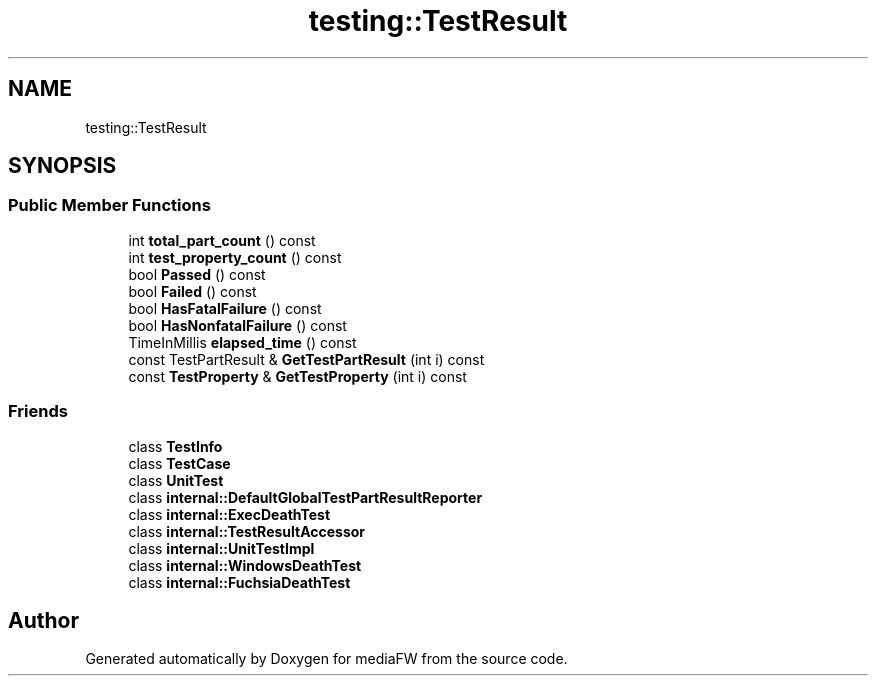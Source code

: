 .TH "testing::TestResult" 3 "Mon Oct 15 2018" "mediaFW" \" -*- nroff -*-
.ad l
.nh
.SH NAME
testing::TestResult
.SH SYNOPSIS
.br
.PP
.SS "Public Member Functions"

.in +1c
.ti -1c
.RI "int \fBtotal_part_count\fP () const"
.br
.ti -1c
.RI "int \fBtest_property_count\fP () const"
.br
.ti -1c
.RI "bool \fBPassed\fP () const"
.br
.ti -1c
.RI "bool \fBFailed\fP () const"
.br
.ti -1c
.RI "bool \fBHasFatalFailure\fP () const"
.br
.ti -1c
.RI "bool \fBHasNonfatalFailure\fP () const"
.br
.ti -1c
.RI "TimeInMillis \fBelapsed_time\fP () const"
.br
.ti -1c
.RI "const TestPartResult & \fBGetTestPartResult\fP (int i) const"
.br
.ti -1c
.RI "const \fBTestProperty\fP & \fBGetTestProperty\fP (int i) const"
.br
.in -1c
.SS "Friends"

.in +1c
.ti -1c
.RI "class \fBTestInfo\fP"
.br
.ti -1c
.RI "class \fBTestCase\fP"
.br
.ti -1c
.RI "class \fBUnitTest\fP"
.br
.ti -1c
.RI "class \fBinternal::DefaultGlobalTestPartResultReporter\fP"
.br
.ti -1c
.RI "class \fBinternal::ExecDeathTest\fP"
.br
.ti -1c
.RI "class \fBinternal::TestResultAccessor\fP"
.br
.ti -1c
.RI "class \fBinternal::UnitTestImpl\fP"
.br
.ti -1c
.RI "class \fBinternal::WindowsDeathTest\fP"
.br
.ti -1c
.RI "class \fBinternal::FuchsiaDeathTest\fP"
.br
.in -1c

.SH "Author"
.PP 
Generated automatically by Doxygen for mediaFW from the source code\&.
